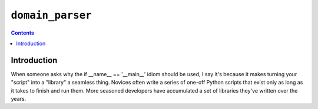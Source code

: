 ﻿

.. index::
   ! Domain parser


.. _domain_parser:

=================================
``domain_parser`` 
=================================

.. seealso::

   - https://github.com/jeffknupp/domain-parser/tree/master/docs
   - http://www.jeffknupp.com/blog/2014/04/03/dont-write-python-scripts-write-python-libraries/


.. contents::
   :depth: 3   


Introduction
=============


When someone asks why the if __name__ == '__main__' idiom should be used, 
I say it's because it makes turning your "script" into a "library" a seamless 
thing. Novices often write a series of one-off Python scripts that exist only 
as long as it takes to finish and run them. More seasoned developers have 
accumulated a set of libraries they've written over the years.

